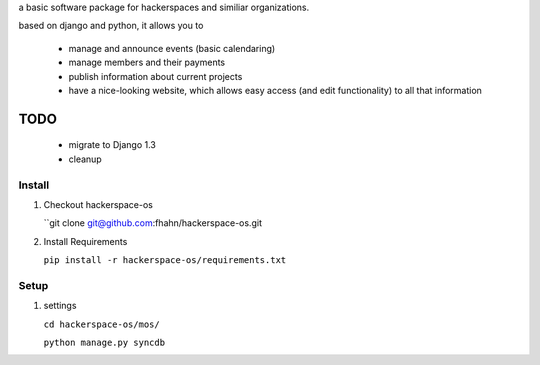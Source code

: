 a basic software package for hackerspaces and similiar organizations.

based on django and python, it allows you to

 * manage and announce events (basic calendaring)
 * manage members and their payments
 * publish information about current projects
 * have a nice-looking website, which allows easy access (and edit functionality) to all that information 


TODO
-------------------
 * migrate to Django 1.3
 * cleanup



Install
=======

#. Checkout hackerspace-os
    
   ``git clone git@github.com:fhahn/hackerspace-os.git

#. Install Requirements

   ``pip install -r hackerspace-os/requirements.txt``

Setup
=====

#. settings

   ``cd hackerspace-os/mos/``
   
   ``python manage.py syncdb``
